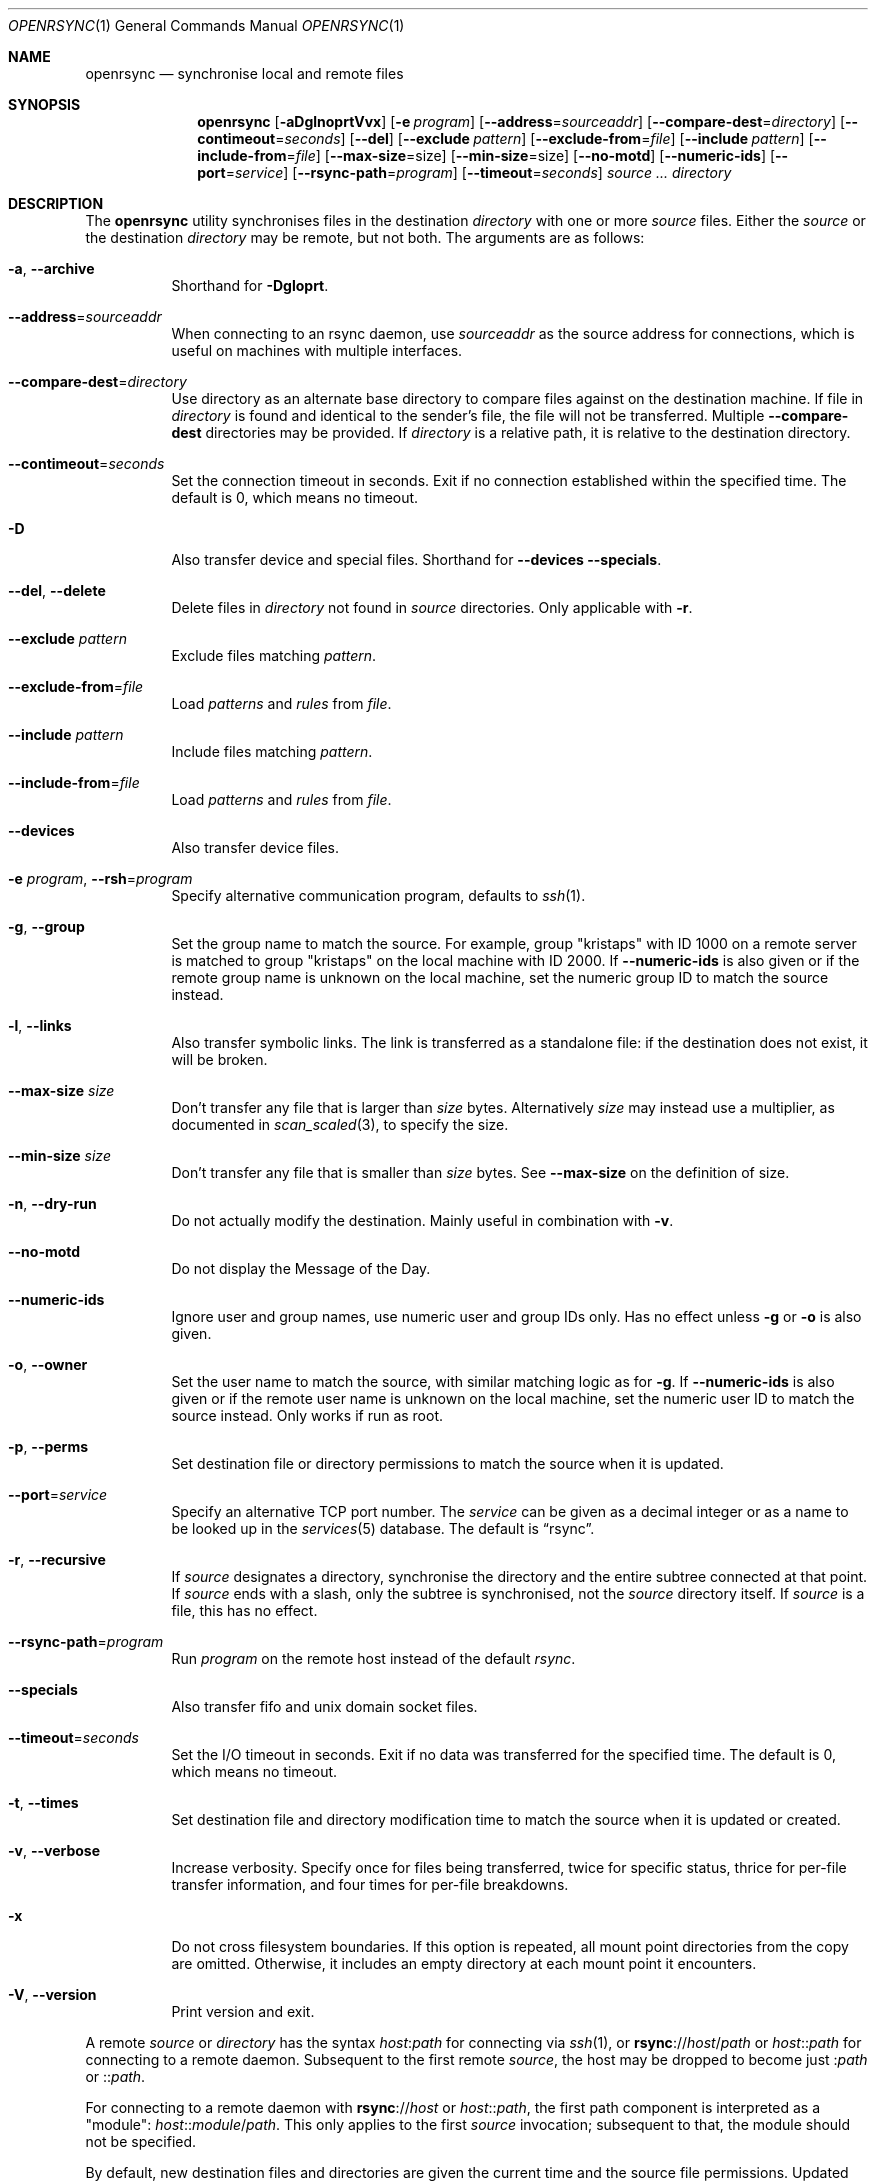 .\"	$OpenBSD: rsync.1,v 1.30 2022/08/02 18:09:20 job Exp $
.\"
.\" Copyright (c) 2019 Kristaps Dzonsons <kristaps@bsd.lv>
.\"
.\" Permission to use, copy, modify, and distribute this software for any
.\" purpose with or without fee is hereby granted, provided that the above
.\" copyright notice and this permission notice appear in all copies.
.\"
.\" THE SOFTWARE IS PROVIDED "AS IS" AND THE AUTHOR DISCLAIMS ALL WARRANTIES
.\" WITH REGARD TO THIS SOFTWARE INCLUDING ALL IMPLIED WARRANTIES OF
.\" MERCHANTABILITY AND FITNESS. IN NO EVENT SHALL THE AUTHOR BE LIABLE FOR
.\" ANY SPECIAL, DIRECT, INDIRECT, OR CONSEQUENTIAL DAMAGES OR ANY DAMAGES
.\" WHATSOEVER RESULTING FROM LOSS OF USE, DATA OR PROFITS, WHETHER IN AN
.\" ACTION OF CONTRACT, NEGLIGENCE OR OTHER TORTIOUS ACTION, ARISING OUT OF
.\" OR IN CONNECTION WITH THE USE OR PERFORMANCE OF THIS SOFTWARE.
.\"
.Dd $Mdocdate: August 2 2022 $
.Dt OPENRSYNC 1
.Os
.Sh NAME
.Nm openrsync
.Nd synchronise local and remote files
.Sh SYNOPSIS
.Nm openrsync
.Op Fl aDglnoprtVvx
.Op Fl e Ar program
.Op Fl -address Ns = Ns Ar sourceaddr
.Op Fl -compare-dest Ns = Ns Ar directory
.Op Fl -contimeout Ns = Ns Ar seconds
.Op Fl -del
.Op Fl -exclude Ar pattern
.Op Fl -exclude-from Ns = Ns Ar file
.Op Fl -include Ar pattern
.Op Fl -include-from Ns = Ns Ar file
.Op Fl -max-size Ns = Ns size
.Op Fl -min-size Ns = Ns size
.Op Fl -no-motd
.Op Fl -numeric-ids
.Op Fl -port Ns = Ns Ar service
.Op Fl -rsync-path Ns = Ns Ar program
.Op Fl -timeout Ns = Ns Ar seconds
.Ar source ...
.Ar directory
.Sh DESCRIPTION
The
.Nm
utility synchronises files in the destination
.Ar directory
with one or more
.Ar source
files.
Either the
.Ar source
or the destination
.Ar directory
may be remote,
but not both.
The arguments are as follows:
.Bl -tag -width Ds
.It Fl a , -archive
Shorthand for
.Fl Dgloprt .
.It Fl -address Ns = Ns Ar sourceaddr
When connecting to an rsync daemon, use
.Ar sourceaddr
as the source address for connections, which is useful on machines with
multiple interfaces.
.It Fl -compare-dest Ns = Ns Ar directory
Use directory as an alternate base directory to compare files against on the
destination machine.
If file in
.Ar directory
is found and identical to the sender's file, the file will not be transferred.
Multiple
.Fl -compare-dest
directories may be provided.
If
.Ar directory
is a relative path, it is relative to the destination directory.
.It Fl -contimeout Ns = Ns Ar seconds
Set the connection timeout in seconds.
Exit if no connection established within the specified time.
The default is 0, which means no timeout.
.It Fl D
Also transfer device and special files.
Shorthand for
.Fl -devices -specials .
.It Fl -del , -delete
Delete files in
.Ar directory
not found in
.Ar source
directories.
Only applicable with
.Fl r .
.It Fl -exclude Ar pattern
Exclude files matching
.Em pattern .
.It Fl -exclude-from Ns = Ns Ar file
Load
.Em patterns
and
.Em rules
from
.Em file .
.It Fl -include Ar pattern
Include files matching
.Em pattern .
.It Fl -include-from Ns = Ns Ar file
Load
.Em patterns
and
.Em rules
from
.Em file .
.It Fl -devices
Also transfer device files.
.It Fl e Ar program , Fl -rsh Ns = Ns Ar program
Specify alternative communication program, defaults to
.Xr ssh 1 .
.It Fl g , -group
Set the group name to match the source.
For example, group
.Qq kristaps
with ID 1000 on a remote server is matched to group
.Qq kristaps
on the local machine with ID 2000.
If
.Fl -numeric-ids
is also given or if the remote group name is unknown on the local machine,
set the numeric group ID to match the source instead.
.It Fl l , -links
Also transfer symbolic links.
The link is transferred as a standalone file: if the destination does
not exist, it will be broken.
.It Fl -max-size Ar size
Don't transfer any file that is larger than
.Ar size
bytes.
Alternatively
.Ar size
may instead use a multiplier, as documented in
.Xr scan_scaled 3 ,
to specify the size.
.It Fl -min-size Ar size
Don't transfer any file that is smaller than
.Ar size
bytes.
See
.Fl -max-size
on the definition of size.
.It Fl n , -dry-run
Do not actually modify the destination.
Mainly useful in combination with
.Fl v .
.It Fl -no-motd
Do not display the Message of the Day.
.It Fl -numeric-ids
Ignore user and group names, use numeric user and group IDs only.
Has no effect unless
.Fl g
or
.Fl o
is also given.
.It Fl o , -owner
Set the user name to match the source, with similar matching logic as for
.Fl g .
If
.Fl -numeric-ids
is also given or if the remote user name is unknown on the local machine,
set the numeric user ID to match the source instead.
Only works if run as root.
.It Fl p , -perms
Set destination file or directory permissions to match the source when
it is updated.
.It Fl -port Ns = Ns Ar service
Specify an alternative TCP port number.
The
.Ar service
can be given as a decimal integer or as a name to be looked up in the
.Xr services 5
database.
The default is
.Dq rsync .
.It Fl r , -recursive
If
.Ar source
designates a directory, synchronise the directory and the entire subtree
connected at that point.
If
.Ar source
ends with a slash, only the subtree is synchronised, not the
.Ar source
directory itself.
If
.Ar source
is a file, this has no effect.
.It Fl -rsync-path Ns = Ns Ar program
Run
.Ar program
on the remote host instead of the default
.Pa rsync .
.It Fl -specials
Also transfer fifo and unix domain socket files.
.It Fl -timeout Ns = Ns Ar seconds
Set the I/O timeout in seconds.
Exit if no data was transferred for the specified time.
The default is 0, which means no timeout.
.It Fl t , -times
Set destination file and directory modification time to match the source
when it is updated or created.
.It Fl v , -verbose
Increase verbosity.
Specify once for files being transferred, twice for specific status,
thrice for per-file transfer information, and four times for per-file
breakdowns.
.It Fl x
Do not cross filesystem boundaries.
If this option is repeated, all mount point directories from the copy are
omitted.
Otherwise, it includes an empty directory at each mount point it encounters.
.It Fl V , -version
Print version and exit.
.El
.Pp
A remote
.Ar source
or
.Ar directory
has the syntax
.Ar host : Ns Ar path
for connecting via
.Xr ssh 1 ,
or
.Cm rsync Ns :// Ns Ar host Ns / Ns Ar path
or
.Ar host Ns :: Ns Ar path
for connecting to a remote daemon.
Subsequent to the first remote
.Ar source ,
the host may be dropped to become just
.Pf : Ar path
or
.Pf :: Ar path .
.Pp
For connecting to a remote daemon with
.Cm rsync Ns :// Ns Ar host
or
.Ar host Ns :: Ns Ar path ,
the first path component is interpreted as a
.Qq module :
.Ar host Ns :: Ns Ar module Ns / Ns Ar path .
This only applies to the first
.Ar source
invocation; subsequent to that, the module should not be specified.
.Pp
By default, new destination files and directories are given the current
time and the source file permissions.
Updated files retain their existing permissions.
It is an error if updated files have their file types change (e.g.,
updating a directory with a file).
.Pp
At this time,
.Ar source
may only consist of regular files, directories
.Pq only with Fl r ,
or symbolic links
.Pq only with Fl l .
The destination
.Ar directory
must be a directory and is created if not found.
.\" .Sh PATTERNS AND RULES
.\" .Sh ENVIRONMENT
.\" .Sh FILES
.Sh EXIT STATUS
The
.Nm
utility exits 0 on success, 1 if an error occurs, or 2 if the remote
protocol version is older than the local protocol version.
.Sh EXAMPLES
All examples use
.Fl t
so that destination files inherit the source time.
If not changed, subsequent invocations of
.Nm
will then consider the file up to date and not transfer block hashes.
.Pp
To update the out-of-date remote files
.Pa host:dest/bar
and
.Pa host:dest/baz
with the local
.Pa ../src/bar
and
.Pa ../src/baz :
.Pp
.Dl % rsync -t ../src/bar ../src/baz host:dest
.Pp
To update the out-of-date local files
.Pa bar
and
.Pa baz
with the remote files
.Pa host:src/bar
and
.Pa host:src/baz :
.Pp
.Dl % rsync -t host:src/bar :src/baz \&.
.Pp
To update the out-of-date local files
.Pa ../dest/bar
and
.Pa ../dest/baz
with
.Pa bar
and
.Pa baz :
.Pp
.Dl % rsync -t bar baz ../dest
.\" .Sh DIAGNOSTICS
.Sh SEE ALSO
.Xr ssh 1
.Sh STANDARDS
.Nm
is compatible with rsync protocol version 27
as supported by the samba.org implementation of rsync.
.Sh HISTORY
The
.Nm
utility has been available since
.Ox 6.5 .
.Sh AUTHORS
The
.Nm
utility was written by
.An Kristaps Dzonsons Aq Mt kristaps@bsd.lv .
.\" .Sh CAVEATS
.\" .Sh BUGS
